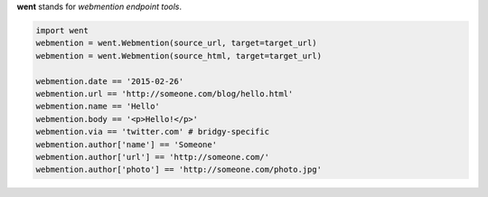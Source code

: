 **went** stands for *webmention endpoint tools*.

.. code-block:: python

    import went
    webmention = went.Webmention(source_url, target=target_url)
    webmention = went.Webmention(source_html, target=target_url)

    webmention.date == '2015-02-26'
    webmention.url == 'http://someone.com/blog/hello.html'
    webmention.name == 'Hello'
    webmention.body == '<p>Hello!</p>'
    webmention.via == 'twitter.com' # bridgy-specific
    webmention.author['name'] == 'Someone'
    webmention.author['url'] == 'http://someone.com/'
    webmention.author['photo'] == 'http://someone.com/photo.jpg'
